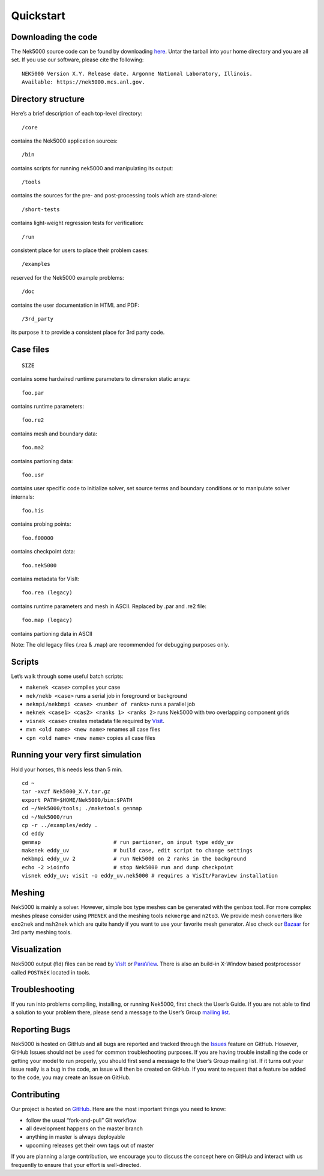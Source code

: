 .. _quickstart:

==============
Quickstart
==============

--------------------
Downloading the code
--------------------
The Nek5000 source code can be found by downloading `here <https://github.com/Nek5000/Nek5000/releases>`_. Untar the tarball into your home directory and you are all set. If you use our software, please cite the following:

::

  NEK5000 Version X.Y. Release date. Argonne National Laboratory, Illinois. 
  Available: https://nek5000.mcs.anl.gov.

-------------------
Directory structure
-------------------

Here’s a brief description of each top-level directory::

  /core

contains the Nek5000 application sources::

  /bin

contains scripts for running nek5000 and manipulating its output::

  /tools

contains the sources for the pre- and post-processing tools which are stand-alone::

  /short-tests

contains light-weight regression tests for verification::
  
  /run

consistent place for users to place their problem cases::

  /examples

reserved for the Nek5000 example problems::

  /doc

contains the user documentation in HTML and PDF::
  
  /3rd_party

its purpose it to provide a consistent place for 3rd party code.

---------------------
Case files
---------------------
::

   SIZE

contains some hardwired runtime parameters to dimension static arrays::

   foo.par

contains runtime parameters::

   foo.re2

contains mesh and boundary data::

   foo.ma2

contains partioning data::

   foo.usr

contains user specific code to initialize solver, set source terms and boundary conditions or to manipulate solver internals::

   foo.his

contains probing points::
 
   foo.f00000

contains checkpoint data::

   foo.nek5000

contains metadata for VisIt::

   foo.rea (legacy)

contains runtime parameters and mesh in ASCII. Replaced by .par and .re2 file::

   foo.map (legacy)

contains partioning data in ASCII

Note: The old legacy files (.rea & .map) are recommended for debugging purposes only.

-------------------
Scripts
-------------------

Let’s walk through some useful batch scripts:

- ``makenek <case>`` compiles your case
- ``nek/nekb <case>`` runs a serial job in foreground or background
- ``nekmpi/nekbmpi <case> <number of ranks>`` runs a parallel job
- ``neknek <case1> <cas2> <ranks 1> <ranks 2>`` runs Nek5000 with two overlapping component grids 
- ``visnek <case>`` creates metadata file required by `Visit <https://wci.llnl.gov/simulation/computer-codes/visit/>`_. 
- ``mvn <old name> <new name>`` renames all case files
- ``cpn <old name> <new name>`` copies all case files

----------------------------------
Running your very first simulation
----------------------------------

Hold your horses, this needs less than 5 min.

::

  cd ~
  tar -xvzf Nek5000_X.Y.tar.gz
  export PATH=$HOME/Nek5000/bin:$PATH
  cd ~/Nek5000/tools; ./maketools genmap
  cd ~/Nek5000/run
  cp -r ../examples/eddy .
  cd eddy
  genmap                       # run partioner, on input type eddy_uv 
  makenek eddy_uv              # build case, edit script to change settings
  nekbmpi eddy_uv 2            # run Nek5000 on 2 ranks in the background
  echo -2 >ioinfo              # stop Nek5000 run and dump checkpoint
  visnek eddy_uv; visit -o eddy_uv.nek5000 # requires a VisIt/Paraview installation

-------------------
Meshing
-------------------

Nek5000 is mainly a solver. However, simple box type meshes can be generated with the ``genbox`` tool. For more complex meshes please consider using ``PRENEK`` and the meshing tools ``nekmerge`` and ``n2to3``. We provide mesh converters like ``exo2nek`` and ``msh2nek`` which are quite handy if you want to use your favorite mesh generator. Also check our 
`Bazaar <https://github.com/Nek5000/NekBazaar>`_ for 3rd party meshing tools.

-------------------
Visualization
-------------------
Nek5000 output (fld) files can be read by `VisIt <https://wci.llnl.gov/simulation/computer-codes/visit/>`_ or 
`ParaView <https://www.paraview.org/>`_. There is also an build-in X-Window based postprocessor called ``POSTNEK`` located in tools.

-------------------
Troubleshooting
-------------------
If you run into problems compiling, installing, or running Nek5000, first check the User’s Guide. 
If you are not able to find a solution to your problem there, please send a message 
to the User’s Group `mailing list <https://lists.mcs.anl.gov/mailman/listinfo/nek5000-users>`_.

-------------------
Reporting Bugs
-------------------
Nek5000 is hosted on GitHub and all bugs are reported and tracked through the `Issues <https://github.com/Nek5000/Nek5000/issues>`_ feature on GitHub. 
However, GitHub Issues should not be used for common troubleshooting purposes. If you are having trouble 
installing the code or getting your model to run properly, you should first send a message to the User’s Group mailing list. 
If it turns out your issue really is a bug in the code, an issue will then be created on GitHub. If you want to request that a feature be added to the code,
you may create an Issue on GitHub.

-------------------
Contributing
-------------------
Our project is hosted on `GitHub <https://github.com/Nek5000>`_. Here are the most important things you need to know:

- follow the usual “fork-and-pull” Git workflow
- all development happens on the master branch
- anything in master is always deployable
- upcoming releases get their own tags out of master

If you are planning a large contribution, we encourage you to discuss the concept here on GitHub and interact with us frequently to ensure that your effort is well-directed.
